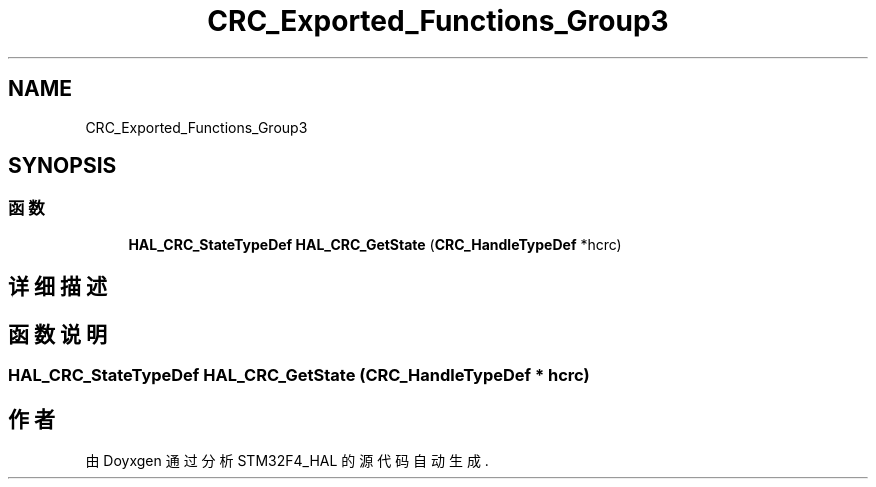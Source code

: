 .TH "CRC_Exported_Functions_Group3" 3 "2020年 八月 7日 星期五" "Version 1.24.0" "STM32F4_HAL" \" -*- nroff -*-
.ad l
.nh
.SH NAME
CRC_Exported_Functions_Group3
.SH SYNOPSIS
.br
.PP
.SS "函数"

.in +1c
.ti -1c
.RI "\fBHAL_CRC_StateTypeDef\fP \fBHAL_CRC_GetState\fP (\fBCRC_HandleTypeDef\fP *hcrc)"
.br
.in -1c
.SH "详细描述"
.PP 

.SH "函数说明"
.PP 
.SS "\fBHAL_CRC_StateTypeDef\fP HAL_CRC_GetState (\fBCRC_HandleTypeDef\fP * hcrc)"

.SH "作者"
.PP 
由 Doyxgen 通过分析 STM32F4_HAL 的 源代码自动生成\&.
